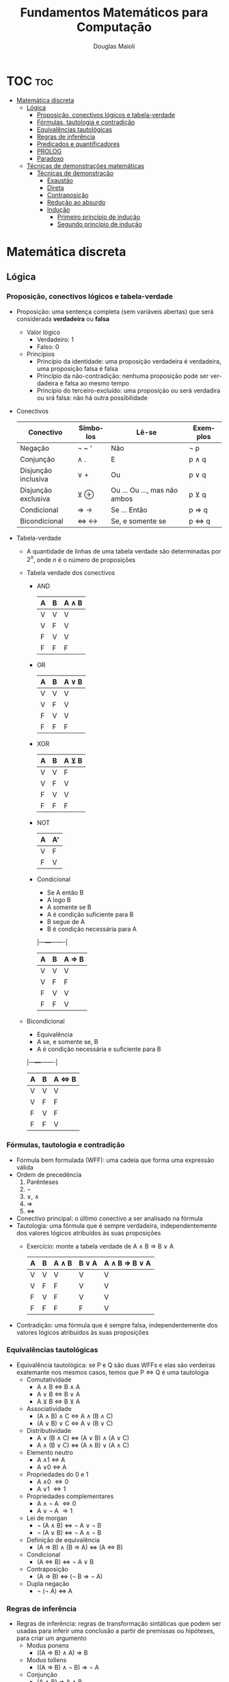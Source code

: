 #+TITLE: Fundamentos Matemáticos para Computação
#+AUTHOR: Douglas Maioli
#+LANGUAGE: pt
#+OPTIONS: date:nil

* TOC :toc:
- [[#matemática-discreta][Matemática discreta]]
  - [[#lógica][Lógica]]
    - [[#proposição-conectivos-lógicos-e-tabela-verdade][Proposição, conectivos lógicos e tabela-verdade]]
    - [[#fórmulas-tautologia-e-contradição][Fórmulas, tautologia e contradição]]
    - [[#equivalências-tautológicas][Equivalências tautológicas]]
    - [[#regras-de-inferência][Regras de inferência]]
    - [[#predicados-e-quantificadores][Predicados e quantificadores]]
    - [[#prolog][PROLOG]]
    - [[#paradoxo][Paradoxo]]
  - [[#técnicas-de-demonstrações-matemáticas][Técnicas de demonstrações matemáticas]]
    - [[#técnicas-de-demonstração][Técnicas de demonstração]]
      - [[#exaustão][Exaustão]]
      - [[#direta][Direta]]
      - [[#contraposição][Contraposição]]
      - [[#redução-ao-absurdo][Redução ao absurdo]]
      - [[#indução][Indução]]
        - [[#primeiro-princípio-de-indução][Primeiro princípio de indução]]
        - [[#segundo-princípio-de-indução][Segundo princípio de indução]]

* Matemática discreta
** Lógica
*** Proposição, conectivos lógicos e tabela-verdade
+ Proposição: uma sentença completa (sem variáveis abertas) que será considerada *verdadeira* ou *falsa*
  + Valor lógico
    + Verdadeiro: 1
    + Falso: 0
  + Princípios
    + Princípio da identidade: uma proposição verdadeira é verdadeira, uma proposição falsa é falsa
    + Princípio da não-contradição: nenhuma proposição pode ser verdadeira e falsa ao mesmo tempo
    + Princípio do terceiro-excluído: uma proposição ou será verdadira ou srá falsa: não há outra possibilidade
+ Conectivos
  |---------------------+----------+------------------------------+----------|
  | Conectivo           | Símbolos | Lê-se                        | Exemplos |
  |---------------------+----------+------------------------------+----------|
  | Negação             | \neg ~ '    | Não                          | \neg p      |
  | Conjunção           | \wedge .      | E                            | p \wedge q    |
  | Disjunção inclusiva | \vee +      | Ou                           | p \vee q    |
  | Disjunção exclusiva | \veebar \oplus      | Ou ... Ou ..., mas não ambos | p \veebar q    |
  | Condicional         | \Rightarrow \rightarrow      | Se ... Então                 | p \Rightarrow q    |
  | Bicondicional       | \Leftrightarrow \leftrightarrow      | Se, e somente se             | p \Leftrightarrow q    |
  |---------------------+----------+------------------------------+----------|
+ Tabela-verdade
  + A quantidade de linhas de uma tabela verdade são determinadas por \(2^n\), onde \(n\) é o número de proposições
  + Tabela verdade dos conectivos
    + AND
      |---+---+-------|
      | A | B | A \wedge B |
      |---+---+-------|
      | V | V |     V |
      | V | F |     V |
      | F | V |     V |
      | F | F |     F |
      |---+---+-------|
    + OR
      |---+---+-------|
      | A | B | A \vee B |
      |---+---+-------|
      | V | V | V     |
      | V | F | V     |
      | F | V | V     |
      | F | F | F     |
      |---+---+-------|
    + XOR
      |---+---+-------|
      | A | B | A \veebar B |
      |---+---+-------|
      | V | V | F     |
      | V | F | V     |
      | F | V | V     |
      | F | F | F     |
      |---+---+-------|
    + NOT
      |---+----|
      | A | A' |
      |---+----|
      | V | F  |
      | F | V  |
      |---+----|
    + Condicional
      + Se A então B
      + A logo B
      + A somente se B
      + A é condição suficiente para B
      + B segue de A
      + B é condição necessária para A
      |---+---+-------|
      | A | B | A \Rightarrow B |
      |---+---+-------|
      | V | V | V     |
      | V | F | F     |
      | F | V | V     |
      | F | F | V     |
      |---+---+-------|
  + Bicondicional
    + Equivalência
    + A se, e somente se, B
    + A é condição necessária e suficiente para B
    |---+---+-------|
    | A | B | A \Leftrightarrow B |
    |---+---+-------|
    | V | V | V     |
    | V | F | F     |
    | F | V | F     |
    | F | F | V     |
    |---+---+-------|
*** Fórmulas, tautologia e contradição
+ Fórmula bem formulada (WFF): uma cadeia que forma uma expressão válida
+ Ordem de precedência
  1. Parênteses
  2. \neg
  3. \vee, \wedge
  4. \Rightarrow 
  5. \Leftrightarrow
+ Conectivo principal: o último conectivo a ser analisado na fórmula
+ Tautologia: uma fórmula que é sempre verdadeira, independentemente dos valores lógicos atribuídos às suas proposições
  + Exercício: monte a tabela verdade de A \wedge B \Rightarrow B \vee A
    |---+---+-------+-------+---------------|
    | A | B | A \wedge B | B \vee A | A \wedge B \Rightarrow B \vee A |
    |---+---+-------+-------+---------------|
    | V | V |   V   |   V   |      V        |
    | V | F |   F   |   V   |      V        |
    | F | V |   F   |   V   |      V        |
    | F | F |   F   |   F   |      V        |
    |---+---+-------+-------+---------------|
+ Contradição: uma fórmula que é sempre falsa, independentemente dos valores lógicos atribuídos às suas proposições
*** Equivalências tautológicas
+ Equivalência tautológica: se P e Q são duas WFFs e elas são verdeiras exatemante nos mesmos casos, temos que P \Leftrightarrow Q é uma tautologia
  + Comutatividade
    + A \wedge B \Leftrightarrow B \wedge A
    + A \vee B \Leftrightarrow B \vee A
    + A \veebar B \Leftrightarrow B \veebar A
  + Associatividade
    + (A \wedge B) \wedge C \Leftrightarrow A \wedge (B \wedge C)
    + (A \vee B) \vee C \Leftrightarrow A \vee (B \vee C)
  + Distributividade
    + A \vee (B \wedge C) \Leftrightarrow (A \vee B) \wedge (A \vee C)
    + A \wedge (B \vee C) \Leftrightarrow (A \wedge B) \vee (A \wedge C)
  + Elemento neutro
    + A \wedge 1 \Leftrightarrow A
    + A \vee 0 \Leftrightarrow A
  + Propriedades do 0 e 1
    + A \wedge 0 \Leftrightarrow 0
    + A \vee 1 \Leftrightarrow 1
  + Propriedades complementares
    + A \wedge \neg A \Leftrightarrow 0
    + A \vee \neg A \Rightarrow 1
  + Lei de morgan
    + \neg (A \wedge B) \Leftrightarrow \neg A \vee \neg B
    + \neg (A \vee B) \Leftrightarrow \neg A \wedge \neg B
  + Definição de equivalência
    + (A \Rightarrow B) \wedge (B \Rightarrow A) \Leftrightarrow (A \Leftrightarrow B)
  + Condicional
    + (A \Leftrightarrow B) \Leftrightarrow \neg A \vee B
  + Contraposição
    + (A \Rightarrow B) \Leftrightarrow (\neg B \Rightarrow \neg A)
  + Dupla negação
    + \neg (\neg A) \Leftrightarrow A
*** Regras de inferência
+ Regras de inferência: regras de transformação sintáticas que podem ser usadas para inferir uma conclusão a partir de premissas ou hipóteses, para criar um argumento
  + Modus ponens
    + ((A \Rightarrow B) \wedge A) \Rightarrow B
  + Modus tollens
    + ((A \Rightarrow B) \wedge \neg B) \Rightarrow \neg A
  + Conjunção
    + (A \wedge B) \Rightarrow A \wedge B
  + Simplificação
    + (A \wedge B) \Rightarrow A
    + (A \wedge B) \Rightarrow B
  + Adição
    + A \Rightarrow A \vee B
  + Silogismo hipotético
    + (A \Rightarrow B) \wedge (B \Rightarrow C) \Rightarrow (A \Rightarrow C)
  + Silogismo disjuntivo
    + (\neg A) \wedge (A \vee B) \Rightarrow B
  + Exportação
    + ((A \wedge B) \Rightarrow C) \Rightarrow (A \Rightarrow (B \Rightarrow C))
*** Predicados e quantificadores
+ Predicado: denota uma relação entre objetos de um determiando contexto de discurso
  + \(P(x): x^2 < 9\)
  + Domínio: comjunto universo
+ Quantificadores: quantos conjuntos ou elementos no conjunto universo
  + Quantificador universal (\forall)
    + (\forall x \in F)P(x) ou (\forall x)[F(x) \Rightarrow P(x)] 
    + Para todo
    + Para cada
    + Para qualquer
  + Quantificador existencial (\exists)
    + (\exists x \in F))(x)
    + Existe
    + Existe pelo menos um
    + Para algum
    + Há algum
  + Quantificador de existência e unicidade (\exists!)
    + (\exists! x \in F)P(x) ou (\exists! x)[F(x) \Rightarrow P(x)]
    + Existe um único
+ Cláusula de Horn: cláusula com no máximo um predicado não negado
  + Cláusula: disjunção de predicados
  + \(\neg P_1(x) \vee \neg P_2(x) \vee (P_3(x) \vee Q)\)
+ Negação de quantificadores
  + Quantificador universal
    + \neg [(\forall x \in F)P(x)]
      + \neg(\forall x \in F) \neg P(x)
        + (\exists x \in F) \neg P(x)
  + Quantificador existencial
    + \neg [(\exists x \in C)[P(x) \wedge Q(x)]]
      + \neg (\exists x \in C) \neg [P(x) \wedge Q(x)]
        + (\forall x \in C)[\neg [P(x) \vee \neg Q(x)]]
+ Regras de inferência
  + Particularização universal
    + De (\forall x)(P(x)), podemos deduzir P(t)
      + t é uma constante ou uma variável, e se for uma variável não deve estar dentro do escopo de um quantificador de t
      + "Todos os homens são mortais. Sócrates é homem. Logo, Sócrates é mortal"
        + H(x): x é um homem
        + M(x): x é mortal
        + s: Sócrates
        + (\forall x)[H(x) \Rightarrow M(x)] \wedge H(s) \Rightarrow M(s)
          1. (\forall x)[H(x) \Rightarrow M(x)]
          2. H(s)
          3. H(s) \Rightarrow M(s)        particularização universal de 1
          4. M(s)               modus ponens de 2,3
  + Particularização existencial
    + De (\exists x)P(x), podemos deduzir P(a)
      + a é uma constante não utilizada anteriormente na sequência da demonstração nem na conclusão
  + Generalização existencial
    + De P(x) ou P(a), podemos deduzir (\exists x)P(x)
      + Para ir de P(a) para (\exists x)P(x), x não pode aparecer em P(a)
  + Generalização universal
    + De P(x), podemos deduzir (\forall x)P(x)
      + P(x) não pode ser deduzida de nenhuma hipótese na qual x é uma variável livre
      + P(x) não pode ser deduzida, via equivalências, de uma WFF onde x é uma variável livre
      + x não pode ser constante
*** PROLOG
+ Linguagem de programação baseado em lógica de predicados
  + Processo de computação pode ser visto como uma sequência lógica de inferências
+ Todo comando deve ser finalizado com '.'
+ Variáveis devem ser simbolizadas em letras MAIÚSCULAS
+ Fatos: constatantes que deixam os predicados verdadeiros
  + Devem ser acrescentados no banco de dados
+ Consultas: feitas no console, onde não podem ser utilizadas variáveias abertas
  + ~? - fato(x, y).~
    + Retorna ~True~ ou ~False~
+ Regras: fatos obtidos através de uma WFF, utilizando o predicado com uma variável como argumento
  + Retorna os resultados que tornam a WFF verdadeira
  + ~personagem(X)~
    + Retorana todos os personagens
+ OR: representado por ~;~
+ AND: representado por ~,~
*** Paradoxo
+ Paradoxo: declaração aparentemente verdadeira que leva a uma contradição lógica, ou a uma situação que contradiz a intuição comum
** Técnicas de demonstrações matemáticas
+ Teorema: uma afirmação que foi provada como verdadeira, utilizando outras afirmações demonstradas anteriormente
  + Dado P \Rightarrow Q, se P for verdadeiro e provarmos que Q também será, P \Rightarrow Q torna-se um teorema
  + Conjectura: Enquanto uma afirmação não é provada, é chamada conjectura
  + Axiomas: afirmações tão simples que não precisam de demonstrações
+ Um contraexemplo é suficiente para provar que uma afirmação qualquer é falsa
*** Técnicas de demonstração
+ Em teoremas da forma (P \Leftrightarrow Q), é necessário provar P \Rightarrow Q e Q \Rightarrow P
**** Exaustão
+ Pouco aplicável
+ Prova-se que a afirmação é verdadeira para todos os possíveis valores de x no domínio
  + Impossível de ser utilizado em proposições com domínio infinito
**** Direta
+ Estabelece-se uma sequẽncia de demonstração partindo de P e chegando a Q
**** Contraposição
+ (P \Rightarrow Q) \Leftrightarrow (\neg Q \Rightarrow \neg P)
  + Nega-se a conclusão para chegar na negação da premissa
**** Redução ao absurdo
+ (P \Rightarrow Q) \Leftrightarrow (P \wedge \neg Q \Rightarrow 0)
  + Se P é verdade, Q também é verdadeiro
+ Nega-se a conclusão para chegar em um absurdo
  + Uma das premissas derivadas é uma negação de uma das hipóteses
**** Indução
***** Primeiro princípio de indução
+ (P(a) é verdade E \((\forall k \in \mathbb{N}^*)[P(k)\ verdade \Rightarrow P(k+1)\ verdade\)) \Rightarrow P(n) é verdadeiro para todos os números inteiros n \geq a
  + Passo base: P(a) é verdade
  + Hípotese de indução: \((\forall k \in \mathbb{N}^*)[P(k)\ verdade\)
  + Passo indutivo: \(P(k+1)\ verdade\)
+ Exemplo: prove que a seguinte relação é verdadeira para todo inteiro positivo n
  \(1 + 2 + 3 + \cdots + n = \frac{n(n+1)}{2}\)
  + Passo básico: \(n = 1\)
    + \(1 = \frac{1(1+1)}{2} = 1\)
  + Hipótese de indução: \(1 + 2 + 3 + \cdots + k = \frac{k(k+1)}{2}\)
  + Passo indutivo: \(1 + 2 + \cdots k + (k+1) = \frac{k(k+1)}{2} + \frac{k+1}{1} = \frac{k(k+1) + 2(k+1)}{2}\)
***** Segundo princípio de indução 
+ (P(a) é verdade E (\(\forall k \in \mathbb{N}^*\))[P(r) é verdade para todo r E (a \leq r \leq k \Rightarrow P(k+1) verdade)) \Rightarrow P(n é verdadeiro para todos os número inteiros n \geq a)
